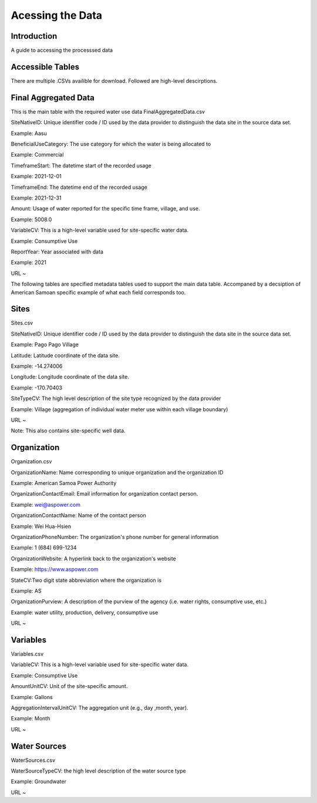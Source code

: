 Acessing the Data
====================

Introduction
------------
A guide to accessing the processsed data 

Accessible Tables
-----------------
There are multiple .CSVs availible for download. Followed are high-level descirptions.


Final Aggregated Data
----------------------
This is the main table with the required water use data
FinalAggregatedData.csv

SiteNativeID: Unique identifier code / ID used by the data provider to distinguish the data site in the source data set.

Example: Aasu		


BeneficialUseCategory: The use category for which the water is being allocated to

Example: Commercial

			
TimeframeStart: The datetime start of the recorded usage

Example: 2021-12-01


TimeframeEnd: The datetime end of the recorded usage

Example: 2021-12-31


Amount: Usage of water reported for the specific time frame, village, and use.

Example: 5008.0


VariableCV: This is a high-level variable used for site-specific water data.

Example: Consumptive Use


ReportYear: Year associated with data
	
Example: 2021


URL ~






The following tables are specified metadata tables used to support the main data table. 
Accompaned by a decsiption of American Samoan specific example of what each field corresponds too.

Sites
-------------
Sites.csv

SiteNativeID: Unique identifier code / ID used by the data provider to distinguish the data site in the source data set.

Example: Pago Pago Village


Latitude: Latitude coordinate of the data site.

Example: -14.274006


Longitude: Longitude coordinate of the data site.

Example: -170.70403


SiteTypeCV: The high level description of the site type recognized by the data provider 

Example: Village (aggregation of individual water meter use within each village boundary) 


URL ~ 

Note: This also contains site-specific well data.

Organization
------------
Organization.csv

OrganizationName: Name corresponding to unique organization and the organization ID

Example: American Samoa Power Authority



OrganizationContactEmail: Email information for organization contact person.

Example: wei@aspower.com


OrganizationContactName: Name of the contact person

Example: Wei Hua-Hsien


OrganizationPhoneNumber: The organization's phone number for general information

Example: 1 (684) 699-1234


OrganizationWebsite: A hyperlink back to the organization's website

Example: https://www.aspower.com

StateCV:Two digit state abbreviation where the organization is

Example: AS


OrganizationPurview: A description of the purview of the agency (i.e. water rights, consumptive use, etc.)

Example: water utility, production, delivery, consumptive use 


URL ~

Variables
----------
Variables.csv

VariableCV: This is a high-level variable used for site-specific water data.

Example: Consumptive Use


AmountUnitCV: Unit of the site-specific  amount.

Example: Gallons


AggregationIntervalUnitCV: The aggregation unit (e.g., day ,month, year).

Example: Month



URL ~


Water Sources
--------------
WaterSources.csv


WaterSourceTypeCV: the high level description of the water source type 

Example: Groundwater

URL ~



